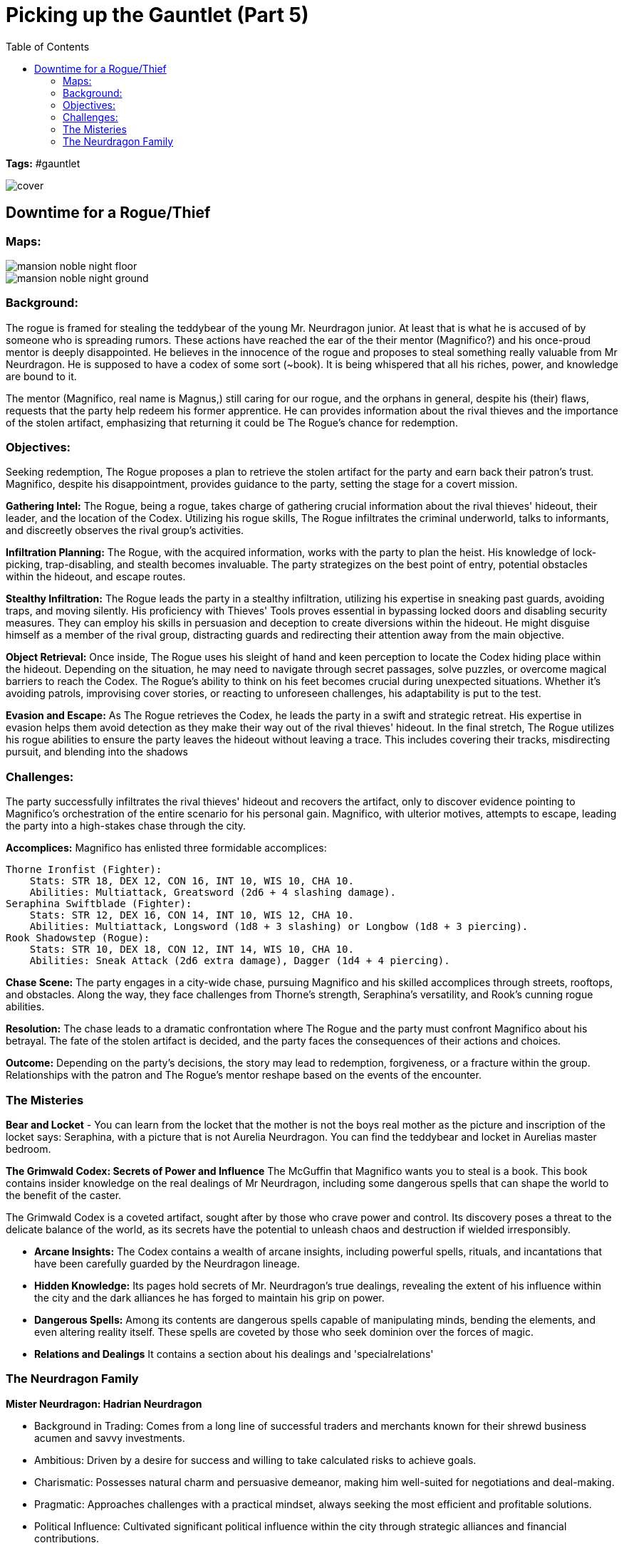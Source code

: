 ifndef::rootdir[]
:rootdir: ../..
endif::[]
ifndef::homedir[]
:homedir: .
endif::[]

= Picking up the Gauntlet (Part 5)
:toc:

*Tags:* #gauntlet

image::{homedir}/assets/images/cover.jpg[]

== Downtime for a Rogue/Thief

=== Maps:

image::{rootdir}/assets/maps/mansion_noble_night_floor.JPG[]

image::{rootdir}/assets/maps/mansion_noble_night_ground.JPG[]

=== Background:
The rogue is framed for stealing the teddybear of the young Mr. Neurdragon junior. At least that is what he is accused of by someone who is spreading rumors. These actions have reached the ear of the their mentor (Magnifico?) and his once-proud mentor is deeply disappointed. He believes in the innocence of the rogue and proposes to steal something really valuable from Mr Neurdragon. He is supposed to have a codex of some sort (~book). It is being whispered that all his riches, power, and knowledge are bound to it.

The mentor (Magnifico, real name is Magnus,) still caring for our rogue, and the orphans in general, despite his (their) flaws, requests that the party help redeem his former apprentice. He can provides information about the rival thieves and the importance of the stolen artifact, emphasizing that returning it could be The Rogue's chance for redemption.

=== Objectives:
Seeking redemption, The Rogue proposes a plan to retrieve the stolen artifact for the party and earn back their patron's trust. Magnifico, despite his disappointment, provides guidance to the party, setting the stage for a covert mission.

*Gathering Intel:*
The Rogue, being a rogue, takes charge of gathering crucial information about the rival thieves' hideout, their leader, and the location of the Codex. Utilizing his rogue skills, The Rogue infiltrates the criminal underworld, talks to informants, and discreetly observes the rival group's activities.

*Infiltration Planning:*
The Rogue, with the acquired information, works with the party to plan the heist. His knowledge of lock-picking, trap-disabling, and stealth becomes invaluable. The party strategizes on the best point of entry, potential obstacles within the hideout, and escape routes.

*Stealthy Infiltration:*
The Rogue leads the party in a stealthy infiltration, utilizing his expertise in sneaking past guards, avoiding traps, and moving silently. His proficiency with Thieves' Tools proves essential in bypassing locked doors and disabling security measures. They can employ his skills in persuasion and deception to create diversions within the hideout. He might disguise himself as a member of the rival group, distracting guards and redirecting their attention away from the main objective.

*Object Retrieval:*
Once inside, The Rogue uses his sleight of hand and keen perception to locate the Codex hiding place within the hideout. Depending on the situation, he may need to navigate through secret passages, solve puzzles, or overcome magical barriers to reach the Codex. The Rogue's ability to think on his feet becomes crucial during unexpected situations. Whether it's avoiding patrols, improvising cover stories, or reacting to unforeseen challenges, his adaptability is put to the test.

*Evasion and Escape:*
As The Rogue retrieves the Codex, he leads the party in a swift and strategic retreat. His expertise in evasion helps them avoid detection as they make their way out of the rival thieves' hideout. In the final stretch, The Rogue utilizes his rogue abilities to ensure the party leaves the hideout without leaving a trace. This includes covering their tracks, misdirecting pursuit, and blending into the shadows

=== Challenges:
The party successfully infiltrates the rival thieves' hideout and recovers the artifact, only to discover evidence pointing to Magnifico's orchestration of the entire scenario for his personal gain. Magnifico, with ulterior motives, attempts to escape, leading the party into a high-stakes chase through the city.

*Accomplices:*
Magnifico has enlisted three formidable accomplices:

    Thorne Ironfist (Fighter):
        Stats: STR 18, DEX 12, CON 16, INT 10, WIS 10, CHA 10.
        Abilities: Multiattack, Greatsword (2d6 + 4 slashing damage).
    Seraphina Swiftblade (Fighter):
        Stats: STR 12, DEX 16, CON 14, INT 10, WIS 12, CHA 10.
        Abilities: Multiattack, Longsword (1d8 + 3 slashing) or Longbow (1d8 + 3 piercing).
    Rook Shadowstep (Rogue):
        Stats: STR 10, DEX 18, CON 12, INT 14, WIS 10, CHA 10.
        Abilities: Sneak Attack (2d6 extra damage), Dagger (1d4 + 4 piercing).

*Chase Scene:*
The party engages in a city-wide chase, pursuing Magnifico and his skilled accomplices through streets, rooftops, and obstacles. Along the way, they face challenges from Thorne's strength, Seraphina's versatility, and Rook's cunning rogue abilities.

*Resolution:*
The chase leads to a dramatic confrontation where The Rogue and the party must confront Magnifico about his betrayal. The fate of the stolen artifact is decided, and the party faces the consequences of their actions and choices.

*Outcome:*
Depending on the party's decisions, the story may lead to redemption, forgiveness, or a fracture within the group. Relationships with the patron and The Rogue's mentor reshape based on the events of the encounter.


=== The Misteries

*Bear and Locket*
- You can learn from the locket that the mother is not the boys real mother as the picture and inscription of the locket says: Seraphina, with a picture that is not Aurelia Neurdragon. You can find the teddybear and locket in Aurelias master bedroom.

*The Grimwald Codex: Secrets of Power and Influence*
The McGuffin that Magnifico wants you to steal is a book. This book contains insider knowledge on the real dealings of Mr Neurdragon, including some dangerous spells that can shape the world to the benefit of the caster.

The Grimwald Codex is a coveted artifact, sought after by those who crave power and control. Its discovery poses a threat to the delicate balance of the world, as its secrets have the potential to unleash chaos and destruction if wielded irresponsibly.

- *Arcane Insights:* The Codex contains a wealth of arcane insights, including powerful spells, rituals, and incantations that have been carefully guarded by the Neurdragon lineage.
- *Hidden Knowledge:* Its pages hold secrets of Mr. Neurdragon's true dealings, revealing the extent of his influence within the city and the dark alliances he has forged to maintain his grip on power.
- *Dangerous Spells:* Among its contents are dangerous spells capable of manipulating minds, bending the elements, and even altering reality itself. These spells are coveted by those who seek dominion over the forces of magic.
- *Relations and Dealings* It contains a section about his dealings and 'specialrelations'

=== The Neurdragon Family

*Mister Neurdragon: Hadrian Neurdragon*

- Background in Trading: Comes from a long line of successful traders and merchants known for their shrewd business acumen and savvy investments.
- Ambitious: Driven by a desire for success and willing to take calculated risks to achieve goals.
- Charismatic: Possesses natural charm and persuasive demeanor, making him well-suited for negotiations and deal-making.
- Pragmatic: Approaches challenges with a practical mindset, always seeking the most efficient and profitable solutions.
- Political Influence: Cultivated significant political influence within the city through strategic alliances and financial contributions.

*Mrs. Neurdragon: Aurelia Neurdragon*

- Background: Hails from a prestigious family with ties to high society and the aristocracy. Her marriage to Mister Neurdragon solidified their family's position and expanded their social network.
Married Mister Neurdragon after the death of Perseus's natural mother during childbirth.
- Elegant: Exudes grace and sophistication, effortlessly commanding attention in any social setting.
- Resourceful: Adept at navigating the complexities of upper-class society, using wit and charm to overcome challenges and secure advantageous alliances.
- Devoted Stepmother: Despite not being Perseus's natural mother, she has embraced him as her own son, prioritizing his well-being and education.
- Social Influence: Respected figure within elite social circles, known for impeccable taste and discerning eye for fashion and culture.

*Son: Perseus Neurdragon (6 years old)*

- Background: The pride and joy of the Neurdragon family, cherished for his innocence and boundless curiosity.
- Curious: Possesses an insatiable thirst for knowledge, eagerly exploring the world around him and asking endless questions.
- Imaginative: Has a vivid imagination and enjoys creating fantastical stories and adventures with toys and playmates.
- Affectionate: Warm-hearted and affectionate, forming deep bonds with family and friends.
- Spoiled. Really-really-really-really-really spoiled.
- Future Heir: Groomed to inherit the family's legacy and carry on their traditions of commerce and influence.
